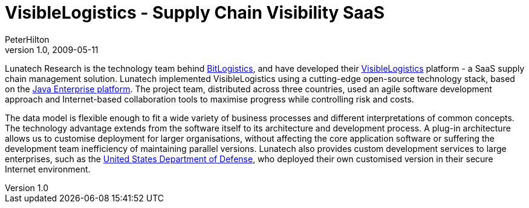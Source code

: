 = VisibleLogistics - Supply Chain Visibility SaaS
PeterHilton
v1.0, 2009-05-11
:title: VisibleLogistics - Supply Chain Visibility SaaS
:tags: [saas,case-study]

Lunatech Research is the technology team
behind http://bitlogistics.com/[BitLogistics], and have developed
their http://www.visiblelogistics.com/[VisibleLogistics] platform - a
SaaS supply chain management solution. Lunatech implemented
VisibleLogistics using a cutting-edge open-source technology stack,
based on the http://en.wikipedia.org/wiki/Java_ee[Java Enterprise
platform]. The project team,
distributed across three countries, used an agile software development
approach and Internet-based collaboration tools to maximise progress
while controlling risk and costs.

The data model is flexible enough to fit a wide variety of business
processes and different interpretations of common concepts. The
technology advantage extends from the software itself to its
architecture and development process. A plug-in architecture allows us
to customise deployment for larger organisations, without affecting the
core application software or suffering the development team inefficiency
of maintaining parallel versions. Lunatech also provides custom
development services to large enterprises, such as the
http://www.defenselink.mil/[United States Department of Defense], who
deployed their own customised version in their secure Internet
environment.
